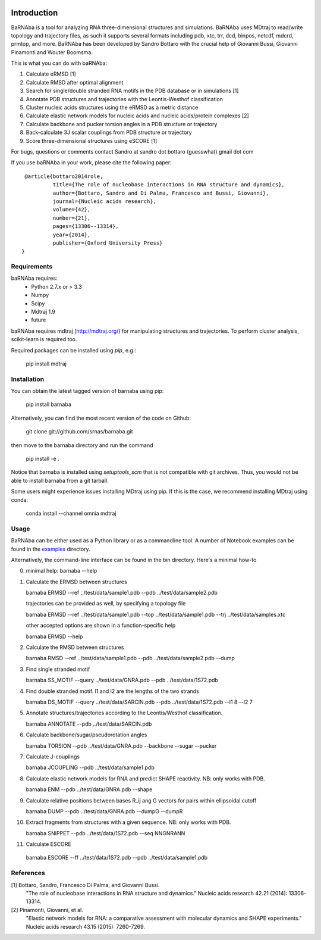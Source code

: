 .. image:: https://travis-ci.org/srnas/barnaba.svg?branch=regression-tests
    :target: https://travis-ci.org/srnas/barnaba

Introduction
============

BaRNAba is a tool for analyzing RNA three-dimensional structures and simulations. BaRNAba uses MDtraj to read/write topology and trajectory files, as such it supports several formats including pdb, xtc, trr, dcd, binpos, netcdf, mdcrd, prmtop, and more.  
BaRNAba has been developed by Sandro Bottaro with the crucial help of Giovanni Bussi, Giovanni Pinamonti and Wouter Boomsma.   

This is what you can do with baRNAba:  

1. Calculate eRMSD [1]
2. Calculate RMSD after optimal alignment  
3. Search for single/double stranded RNA motifs in the PDB database or in simulations [1]  
4. Annotate PDB structures and trajectories with the Leontis-Westhof classification
5. Cluster nucleic acids structures using the eRMSD as a metric distance
6. Calculate elastic network models for nucleic acids and nucleic acids/protein complexes [2]
7. Calculate backbone and pucker torsion angles in a PDB structure or trajectory
8. Back-calculate 3J scalar couplings from PDB structure or trajectory
9. Score three-dimensional structures using eSCORE [1]

For bugs, questions or comments contact Sandro at sandro dot bottaro (guesswhat) gmail dot com

If you use baRNAba in your work,  please cite the following paper::

      @article{bottaro2014role,   
               title={The role of nucleobase interactions in RNA structure and dynamics},  
               author={Bottaro, Sandro and Di Palma, Francesco and Bussi, Giovanni},  
               journal={Nucleic acids research},  
               volume={42},  
               number={21},  
               pages={13306--13314},  
               year={2014},  
               publisher={Oxford University Press}  
     }



Requirements
-------------
baRNAba requires:
   - Python 2.7.x or > 3.3
   - Numpy
   - Scipy
   - Mdtraj 1.9
   - future
     
baRNAba requires mdtraj (http://mdtraj.org/) for manipulating structures and trajectories. 
To perform cluster analysis, scikit-learn is required too.

Required packages can be installed using `pip`, e.g.:

    pip install mdtraj

Installation
-------------

You can obtain the latest tagged version of barnaba using pip:

    pip install barnaba

Alternatively, you can find the most recent version of the code on Github:

    git clone git://github.com/srnas/barnaba.git

then move to the barnaba directory and run the command

    pip install -e .

Notice that barnaba is installed using `setuptools_scm` that is not compatible with git archives. Thus,
you would not be able to install barnaba from a git tarball.

Some users might experience issues installing MDtraj using pip. If this is the case, we recommend installing MDtraj using conda:

    conda install --channel omnia mdtraj
    
Usage
------------
BaRNAba can be either used as a Python library or as a commandline tool.
A number of Notebook examples can be found in the examples_ directory.

Alternatively, the command-line interface can be found in the bin directory. Here's a minimal how-to

0.  minimal help:
    barnaba --help  
  
1. Calculate the ERMSD between structures  

   barnaba ERMSD --ref ../test/data/sample1.pdb --pdb ../test/data/sample2.pdb
  
   trajectories can be provided as well, by specifying a topology file  

   barnaba ERMSD --ref ../test/data/sample1.pdb --top ../test/data/sample1.pdb --trj ../test/data/samples.xtc  

   other accepted options are shown in a function-specific help  

   barnaba ERMSD --help
  
2. Calculate the RMSD between structures  
  
   barnaba RMSD --ref ../test/data/sample1.pdb --pdb ../test/data/sample2.pdb --dump
   
3. Find single stranded motif  
  
   barnaba SS_MOTIF --query ../test/data/GNRA.pdb --pdb ../test/data/1S72.pdb   
   
4. Find double stranded motif. l1 and l2 are the lengths of the two strands
  
   barnaba DS_MOTIF --query ../test/data/SARCIN.pdb --pdb ../test/data/1S72.pdb --l1 8 --l2 7  
 
5. Annotate structures/trajectories according to the Leontis/Westhof classification.
   
   barnaba ANNOTATE --pdb ../test/data/SARCIN.pdb  

6. Calculate backbone/sugar/pseudorotation angles
    
   barnaba TORSION --pdb ../test/data/GNRA.pdb --backbone --sugar --pucker 
 

7. Calculate J-couplings 

   barnaba JCOUPLING --pdb ../test/data/sample1.pdb 

8. Calculate elastic network models for RNA and predict SHAPE reactivity. NB: only works with PDB.
   
   barnaba ENM --pdb ../test/data/GNRA.pdb --shape

9. Calculate relative positions between bases R_ij  ang G vectors for pairs within ellipsoidal cutoff  

   barnaba DUMP --pdb ../test/data/GNRA.pdb --dumpG --dumpR  

10. Extract fragments from structures with a given sequence. NB: only works with PDB.  

    barnaba SNIPPET --pdb ../test/data/1S72.pdb  --seq NNGNRANN
 
11. Calculate ESCORE  
    
   barnaba ESCORE --ff ../test/data/1S72.pdb --pdb ../test/data/sample1.pdb


References
------------

[1] Bottaro, Sandro, Francesco Di Palma, and Giovanni Bussi.  
    "The role of nucleobase interactions in RNA structure and dynamics."  
    Nucleic acids research 42.21 (2014): 13306-13314.  

[2] Pinamonti, Giovanni, et al.  
   "Elastic network models for RNA: a comparative assessment with molecular dynamics and SHAPE experiments."  
   Nucleic acids research 43.15 (2015): 7260-7269.

.. _examples: https://github.com/srnas/barnaba/tree/master/examples

